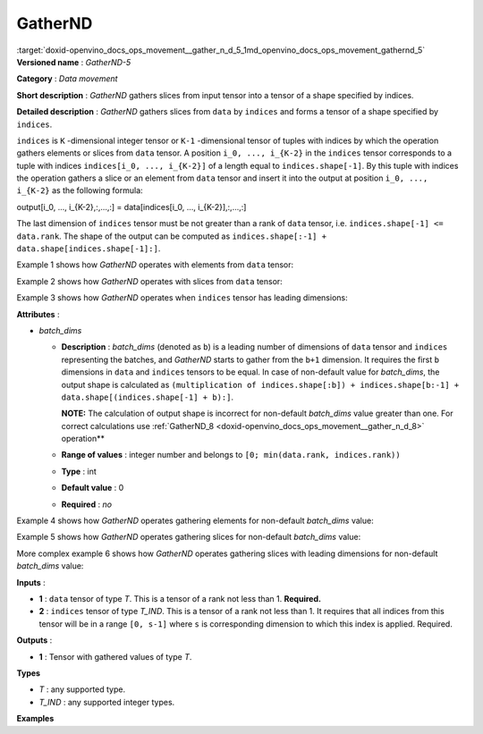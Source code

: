 .. index:: pair: page; GatherND
.. _doxid-openvino_docs_ops_movement__gather_n_d_5:


GatherND
========

:target:`doxid-openvino_docs_ops_movement__gather_n_d_5_1md_openvino_docs_ops_movement_gathernd_5` **Versioned name** : *GatherND-5*

**Category** : *Data movement*

**Short description** : *GatherND* gathers slices from input tensor into a tensor of a shape specified by indices.

**Detailed description** : *GatherND* gathers slices from ``data`` by ``indices`` and forms a tensor of a shape specified by ``indices``.

``indices`` is ``K`` -dimensional integer tensor or ``K-1`` -dimensional tensor of tuples with indices by which the operation gathers elements or slices from ``data`` tensor. A position ``i_0, ..., i_{K-2}`` in the ``indices`` tensor corresponds to a tuple with indices ``indices[i_0, ..., i_{K-2}]`` of a length equal to ``indices.shape[-1]``. By this tuple with indices the operation gathers a slice or an element from ``data`` tensor and insert it into the output at position ``i_0, ..., i_{K-2}`` as the following formula:

output[i_0, ..., i_{K-2},:,...,:] = data[indices[i_0, ..., i_{K-2}],:,...,:]

The last dimension of ``indices`` tensor must be not greater than a rank of ``data`` tensor, i.e. ``indices.shape[-1] <= data.rank``. The shape of the output can be computed as ``indices.shape[:-1] + data.shape[indices.shape[-1]:]``.

Example 1 shows how *GatherND* operates with elements from ``data`` tensor:

.. ref-code-block:: cpp

	indices = [[0, 0],
	           [1, 0]]
	data    = [[1, 2],
	           [3, 4]]
	output  = [1, 3]

Example 2 shows how *GatherND* operates with slices from ``data`` tensor:

.. ref-code-block:: cpp

	indices = [[1], [0]]
	data    = [[1, 2],
	           [3, 4]]
	output  = [[3, 4],
	           [1, 2]]

Example 3 shows how *GatherND* operates when ``indices`` tensor has leading dimensions:

.. ref-code-block:: cpp

	indices = [[[1]], [[0]]]
	data    = [[1, 2],
	           [3, 4]]
	output  = [[[3, 4]],
	           [[1, 2]]]

**Attributes** :

* *batch_dims*
  
  * **Description** : *batch_dims* (denoted as ``b``) is a leading number of dimensions of ``data`` tensor and ``indices`` representing the batches, and *GatherND* starts to gather from the ``b+1`` dimension. It requires the first ``b`` dimensions in ``data`` and ``indices`` tensors to be equal. In case of non-default value for *batch_dims*, the output shape is calculated as ``(multiplication of indices.shape[:b]) + indices.shape[b:-1] + data.shape[(indices.shape[-1] + b):]``.
    
    **NOTE:** The calculation of output shape is incorrect for non-default *batch_dims* value greater than one. For correct calculations use :ref:`GatherND_8 <doxid-openvino_docs_ops_movement__gather_n_d_8>` operation\*\*
  
  * **Range of values** : integer number and belongs to ``[0; min(data.rank, indices.rank))``
  
  * **Type** : int
  
  * **Default value** : 0
  
  * **Required** : *no*

Example 4 shows how *GatherND* operates gathering elements for non-default *batch_dims* value:

.. ref-code-block:: cpp

	batch_dims = 1
	indices = [[1],    <--- this is applied to the first batch
	           [0]]    <--- this is applied to the second batch, shape = (2, 1)
	data    = [[1, 2], <--- the first batch
	           [3, 4]] <--- the second batch, shape = (2, 2)
	output  = [2, 3], shape = (2)

Example 5 shows how *GatherND* operates gathering slices for non-default *batch_dims* value:

.. ref-code-block:: cpp

	batch_dims = 1
	indices = [[1], <--- this is applied to the first batch
	           [0]] <--- this is applied to the second batch, shape = (2, 1)
	data    = [[[1,   2,  3,  4], [ 5,  6,  7,  8], [ 9, 10, 11, 12]]  <--- the first batch
	           [[13, 14, 15, 16], [17, 18, 19, 20], [21, 22, 23, 24]]] <--- the second batch, shape = (2, 3, 4)
	output  = [[ 5,  6,  7,  8], [13, 14, 15, 16]], shape = (2, 4)

More complex example 6 shows how *GatherND* operates gathering slices with leading dimensions for non-default *batch_dims* value:

.. ref-code-block:: cpp

	batch_dims = 2
	indices = [[[[1]], <--- this is applied to the first batch
	            [[0]],
	            [[2]]],
	           [[[0]],
	            [[2]],
	            [[2]]] <--- this is applied to the sixth batch
	          ], shape = (2, 3, 1, 1)
	data    = [[[1,   2,  3,  4], <--- this is the first batch
	            [ 5,  6,  7,  8],
	            [ 9, 10, 11, 12]]
	           [[13, 14, 15, 16],
	            [17, 18, 19, 20],
	            [21, 22, 23, 24]] <--- this is the sixth batch
	          ] <--- the second batch, shape = (2, 3, 4)
	output  = [[2], [5], [11], [13], [19], [23]], shape = (6, 1)

**Inputs** :

* **1** : ``data`` tensor of type *T*. This is a tensor of a rank not less than 1. **Required.**

* **2** : ``indices`` tensor of type *T_IND*. This is a tensor of a rank not less than 1. It requires that all indices from this tensor will be in a range ``[0, s-1]`` where ``s`` is corresponding dimension to which this index is applied. Required.

**Outputs** :

* **1** : Tensor with gathered values of type *T*.

**Types**

* *T* : any supported type.

* *T_IND* : any supported integer types.

**Examples**

.. ref-code-block:: cpp

	<layer id="1" type="GatherND">
	    <data batch_dims=0 />
	    <input>
	        <port id="0">
	            <dim>1000</dim>
	            <dim>256</dim>
	            <dim>10</dim>
	            <dim>15</dim>
	        </port>
	        <port id="1">
	            <dim>25</dim>
	            <dim>125</dim>
	            <dim>3</dim>
	        </port>
	    </input>
	    <output>
	        <port id="3">
	            <dim>25</dim>
	            <dim>125</dim>
	            <dim>15</dim>
	        </port>
	    </output>
	</layer>

.. ref-code-block:: cpp

	<layer id="1" type="GatherND">
	    <data batch_dims=2 />
	    <input>
	        <port id="0">
	            <dim>30</dim>
	            <dim>2</dim>
	            <dim>100</dim>
	            <dim>35</dim>
	        </port>
	        <port id="1">
	            <dim>30</dim>
	            <dim>2</dim>
	            <dim>3</dim>
	            <dim>1</dim>
	        </port>
	    </input>
	    <output>
	        <port id="3">
	            <dim>60</dim>
	            <dim>3</dim>
	            <dim>35</dim>
	        </port>
	    </output>
	</layer>

